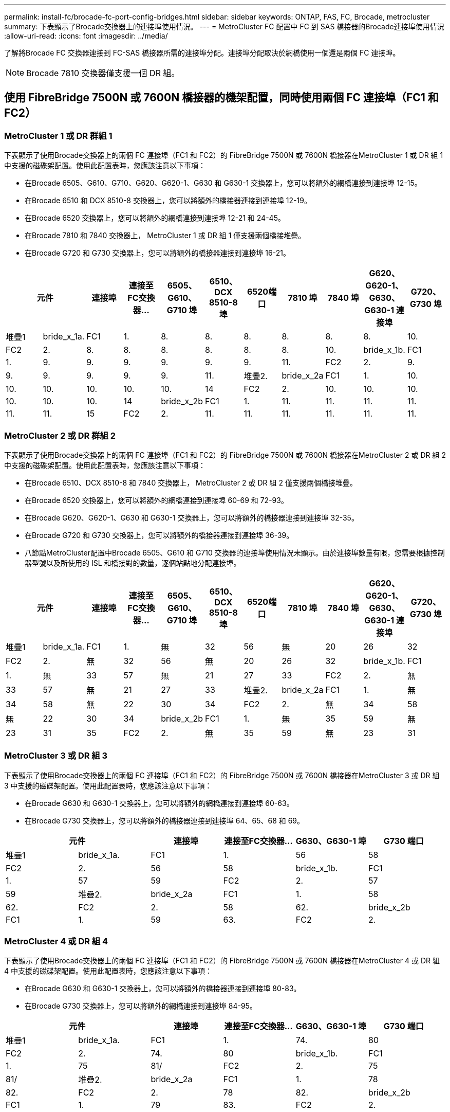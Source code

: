 ---
permalink: install-fc/brocade-fc-port-config-bridges.html 
sidebar: sidebar 
keywords: ONTAP, FAS, FC, Brocade, metrocluster 
summary: 下表顯示了Brocade交換器上的連接埠使用情況。 
---
= MetroCluster FC 配置中 FC 到 SAS 橋接器的Brocade連接埠使用情況
:allow-uri-read: 
:icons: font
:imagesdir: ../media/


[role="lead"]
了解將Brocade FC 交換器連接到 FC-SAS 橋接器所需的連接埠分配。連接埠分配取決於網橋使用一個還是兩個 FC 連接埠。


NOTE: Brocade 7810 交換器僅支援一個 DR 組。



== 使用 FibreBridge 7500N 或 7600N 橋接器的機架配置，同時使用兩個 FC 連接埠（FC1 和 FC2）



=== MetroCluster 1 或 DR 群組 1

下表顯示了使用Brocade交換器上的兩個 FC 連接埠（FC1 和 FC2）的 FibreBridge 7500N 或 7600N 橋接器在MetroCluster 1 或 DR 組 1 中支援的磁碟架配置。使用此配置表時，您應該注意以下事項：

* 在Brocade 6505、G610、G710、G620、G620-1、G630 和 G630-1 交換器上，您可以將額外的網橋連接到連接埠 12-15。
* 在Brocade 6510 和 DCX 8510-8 交換器上，您可以將額外的橋接器連接到連接埠 12-19。
* 在Brocade 6520 交換器上，您可以將額外的網橋連接到連接埠 12-21 和 24-45。
* 在Brocade 7810 和 7840 交換器上， MetroCluster 1 或 DR 組 1 僅支援兩個橋接堆疊。
* 在Brocade G720 和 G730 交換器上，您可以將額外的橋接器連接到連接埠 16-21。


[cols="2a,2a,2a,2a,2a,2a,2a,2a,2a,2a,2a"]
|===
2+| *元件* | *連接埠* | *連接至FC交換器...* | *6505、G610、G710 埠* | *6510、DCX 8510-8 埠* | 6520端口 | *7810 埠* | *7840 埠* | *G620、G620-1、G630、G630-1 連接埠* | *G720、G730 埠* 


 a| 
堆疊1
 a| 
bride_x_1a.
 a| 
FC1
 a| 
1.
 a| 
8.
 a| 
8.
 a| 
8.
 a| 
8.
 a| 
8.
 a| 
8.
 a| 
10.



 a| 
FC2
 a| 
2.
 a| 
8.
 a| 
8.
 a| 
8.
 a| 
8.
 a| 
8.
 a| 
8.
 a| 
10.



 a| 
bride_x_1b.
 a| 
FC1
 a| 
1.
 a| 
9.
 a| 
9.
 a| 
9.
 a| 
9.
 a| 
9.
 a| 
9.
 a| 
11.



 a| 
FC2
 a| 
2.
 a| 
9.
 a| 
9.
 a| 
9.
 a| 
9.
 a| 
9.
 a| 
9.
 a| 
11.



 a| 
堆疊2.
 a| 
bride_x_2a
 a| 
FC1
 a| 
1.
 a| 
10.
 a| 
10.
 a| 
10.
 a| 
10.
 a| 
10.
 a| 
10.
 a| 
14



 a| 
FC2
 a| 
2.
 a| 
10.
 a| 
10.
 a| 
10.
 a| 
10.
 a| 
10.
 a| 
10.
 a| 
14



 a| 
bride_x_2b
 a| 
FC1
 a| 
1.
 a| 
11.
 a| 
11.
 a| 
11.
 a| 
11.
 a| 
11.
 a| 
11.
 a| 
15



 a| 
FC2
 a| 
2.
 a| 
11.
 a| 
11.
 a| 
11.
 a| 
11.
 a| 
11.
 a| 
11.
 a| 
15

|===


=== MetroCluster 2 或 DR 群組 2

下表顯示了使用Brocade交換器上的兩個 FC 連接埠（FC1 和 FC2）的 FibreBridge 7500N 或 7600N 橋接器在MetroCluster 2 或 DR 組 2 中支援的磁碟架配置。使用此配置表時，您應該注意以下事項：

* 在Brocade 6510、DCX 8510-8 和 7840 交換器上， MetroCluster 2 或 DR 組 2 僅支援兩個橋接堆疊。
* 在Brocade 6520 交換器上，您可以將額外的網橋連接到連接埠 60-69 和 72-93。
* 在Brocade G620、G620-1、G630 和 G630-1 交換器上，您可以將額外的橋接器連接到連接埠 32-35。
* 在Brocade G720 和 G730 交換器上，您可以將額外的橋接器連接到連接埠 36-39。
* 八節點MetroCluster配置中Brocade 6505、G610 和 G710 交換器的連接埠使用情況未顯示。由於連接埠數量有限，您需要根據控制器型號以及所使用的 ISL 和橋接對的數量，逐個站點地分配連接埠。


[cols="2a,2a,2a,2a,2a,2a,2a,2a,2a,2a,2a"]
|===
2+| *元件* | *連接埠* | *連接至FC交換器...* | *6505、G610、G710 埠* | *6510、DCX 8510-8 埠* | 6520端口 | *7810 埠* | *7840 埠* | *G620、G620-1、G630、G630-1 連接埠* | *G720、G730 埠* 


 a| 
堆疊1
 a| 
bride_x_1a.
 a| 
FC1
 a| 
1.
 a| 
無
 a| 
32
 a| 
56
 a| 
無
 a| 
20
 a| 
26
 a| 
32



 a| 
FC2
 a| 
2.
 a| 
無
 a| 
32
 a| 
56
 a| 
無
 a| 
20
 a| 
26
 a| 
32



 a| 
bride_x_1b.
 a| 
FC1
 a| 
1.
 a| 
無
 a| 
33
 a| 
57
 a| 
無
 a| 
21
 a| 
27
 a| 
33



 a| 
FC2
 a| 
2.
 a| 
無
 a| 
33
 a| 
57
 a| 
無
 a| 
21
 a| 
27
 a| 
33



 a| 
堆疊2.
 a| 
bride_x_2a
 a| 
FC1
 a| 
1.
 a| 
無
 a| 
34
 a| 
58
 a| 
無
 a| 
22
 a| 
30
 a| 
34



 a| 
FC2
 a| 
2.
 a| 
無
 a| 
34
 a| 
58
 a| 
無
 a| 
22
 a| 
30
 a| 
34



 a| 
bride_x_2b
 a| 
FC1
 a| 
1.
 a| 
無
 a| 
35
 a| 
59
 a| 
無
 a| 
23
 a| 
31
 a| 
35



 a| 
FC2
 a| 
2.
 a| 
無
 a| 
35
 a| 
59
 a| 
無
 a| 
23
 a| 
31
 a| 
35

|===


=== MetroCluster 3 或 DR 組 3

下表顯示了使用Brocade交換器上的兩個 FC 連接埠（FC1 和 FC2）的 FibreBridge 7500N 或 7600N 橋接器在MetroCluster 3 或 DR 組 3 中支援的磁碟架配置。使用此配置表時，您應該注意以下事項：

* 在Brocade G630 和 G630-1 交換器上，您可以將額外的網橋連接到連接埠 60-63。
* 在Brocade G730 交換器上，您可以將額外的橋接器連接到連接埠 64、65、68 和 69。


[cols="2a,2a,2a,2a,2a,2a"]
|===
2+| *元件* | *連接埠* | *連接至FC交換器...* | *G630、G630-1 埠* | G730 端口 


 a| 
堆疊1
 a| 
bride_x_1a.
 a| 
FC1
 a| 
1.
 a| 
56
 a| 
58



 a| 
FC2
 a| 
2.
 a| 
56
 a| 
58



 a| 
bride_x_1b.
 a| 
FC1
 a| 
1.
 a| 
57
 a| 
59



 a| 
FC2
 a| 
2.
 a| 
57
 a| 
59



 a| 
堆疊2.
 a| 
bride_x_2a
 a| 
FC1
 a| 
1.
 a| 
58
 a| 
62.



 a| 
FC2
 a| 
2.
 a| 
58
 a| 
62.



 a| 
bride_x_2b
 a| 
FC1
 a| 
1.
 a| 
59
 a| 
63.



 a| 
FC2
 a| 
2.
 a| 
59
 a| 
63.

|===


=== MetroCluster 4 或 DR 組 4

下表顯示了使用Brocade交換器上的兩個 FC 連接埠（FC1 和 FC2）的 FibreBridge 7500N 或 7600N 橋接器在MetroCluster 4 或 DR 組 4 中支援的磁碟架配置。使用此配置表時，您應該注意以下事項：

* 在Brocade G630 和 G630-1 交換器上，您可以將額外的橋接器連接到連接埠 80-83。
* 在Brocade G730 交換器上，您可以將額外的網橋連接到連接埠 84-95。


[cols="2a,2a,2a,2a,2a,2a"]
|===
2+| *元件* | *連接埠* | *連接至FC交換器...* | *G630、G630-1 埠* | G730 端口 


 a| 
堆疊1
 a| 
bride_x_1a.
 a| 
FC1
 a| 
1.
 a| 
74.
 a| 
80



 a| 
FC2
 a| 
2.
 a| 
74.
 a| 
80



 a| 
bride_x_1b.
 a| 
FC1
 a| 
1.
 a| 
75
 a| 
81/



 a| 
FC2
 a| 
2.
 a| 
75
 a| 
81/



 a| 
堆疊2.
 a| 
bride_x_2a
 a| 
FC1
 a| 
1.
 a| 
78
 a| 
82.



 a| 
FC2
 a| 
2.
 a| 
78
 a| 
82.



 a| 
bride_x_2b
 a| 
FC1
 a| 
1.
 a| 
79
 a| 
83.



 a| 
FC2
 a| 
2.
 a| 
79
 a| 
83.

|===


== 使用 FiberBridge 7500N 或 7600N 的機櫃組態，僅限使用一個 FC 連接埠（ FC1 或 FC2 ）



=== MetroCluster 1 或 DR 群組 1

下表顯示了使用 FibreBridge 7500N 或 7600N 以及Brocade交換器上僅一個 FC 連接埠（FC1 或 FC2）的MetroCluster 1 或 DR 組 1 中支援的磁碟架配置。使用此配置表時，您應該注意以下事項：

* 在Brocade 6505、G610、G710、G620、G620-1、G630 和 G630-1 交換器上，附加網橋連接埠 12-15。
* 在Brocade 6510 和 DCX 8510-8 交換器上，您可以將額外的橋接器連接到連接埠 12-19。
* 在Brocade 6520 交換器上，您可以將額外的網橋連接到連接埠 16-21 和 24-45。
* 在Brocade G720 和 G730 交換器上，您可以將額外的橋接器連接到連接埠 16-21。


[cols="2a,2a,2a,2a,2a,2a,2a,2a,2a,2a"]
|===
| *元件* | *連接埠* | *連接至FC交換器...* | *6505、G610、G710 埠* | *6510、DCX 8510-8 埠* | 6520端口 | *7810 埠* | *7840 埠* | *G620、G620-1、G630、G630-1 連接埠* | *G720、G730 埠* 


 a| 
堆疊1
 a| 
bride_x_1a.
 a| 
1.
 a| 
8.
 a| 
8.
 a| 
8.
 a| 
8.
 a| 
8.
 a| 
8.
 a| 
10.



 a| 
bride_x_1b.
 a| 
2.
 a| 
8.
 a| 
8.
 a| 
8.
 a| 
8.
 a| 
8.
 a| 
8.
 a| 
10.



 a| 
堆疊2.
 a| 
bride_x_2a
 a| 
1.
 a| 
9.
 a| 
9.
 a| 
9.
 a| 
9.
 a| 
9.
 a| 
9.
 a| 
11.



 a| 
bride_x_2b
 a| 
2.
 a| 
9.
 a| 
9.
 a| 
9.
 a| 
9.
 a| 
9.
 a| 
9.
 a| 
11.



 a| 
堆疊3
 a| 
bride_x_3a
 a| 
1.
 a| 
10.
 a| 
10.
 a| 
10.
 a| 
10.
 a| 
10.
 a| 
10.
 a| 
14



 a| 
bride_x_3b
 a| 
2.
 a| 
10.
 a| 
10.
 a| 
10.
 a| 
10.
 a| 
10.
 a| 
10.
 a| 
14



 a| 
堆疊4.
 a| 
bride_x_4a.
 a| 
1.
 a| 
11.
 a| 
11.
 a| 
11.
 a| 
11.
 a| 
11.
 a| 
11.
 a| 
15



 a| 
bride_x_4b.
 a| 
2.
 a| 
11.
 a| 
11.
 a| 
11.
 a| 
11.
 a| 
11.
 a| 
11.
 a| 
15

|===


=== MetroCluster 2 或 DR 群組 2

下表顯示了使用Brocade交換器上的一個 FC 連接埠（FC1 或 FC2）的 FibreBridge 7500N 或 7600N 橋接器在MetroCluster 2 或 DR 組 2 中支援的磁碟架配置。使用此配置表時，您應該注意以下事項：

* 在Brocade 6520 交換器上，您可以將額外的網橋連接到連接埠 60-69 和 72-93。
* 在Brocade G620、G620-1、G630、G630-1 交換器上，您可以將額外的橋接器連接到連接埠 32-35。
* 在Brocade G720 和 G730 交換器上，您可以將額外的橋接器連接到連接埠 36-39。
* 八節點MetroCluster配置中Brocade 6505、G610 和 G710 交換器的連接埠使用情況未顯示。由於連接埠數量有限，您需要根據控制器型號以及所使用的 ISL 和橋接對的數量，逐個站點地分配連接埠。


[cols="2a,2a,2a,2a,2a,2a,2a,2a,2a,2a"]
|===
| *元件* | *連接埠* | *連接至FC交換器...* | *6505、G610、G710 埠* | *6510、DCX 8510-8 埠* | 6520端口 | *7810 埠* | *7840 埠* | *G620、G620-1、G630、G630-1 連接埠* | *G720、G730 埠* 


 a| 
堆疊1
 a| 
bride_x_1a.
 a| 
1.
 a| 
無
 a| 
32
 a| 
56
 a| 
無
 a| 
20
 a| 
26
 a| 
32



 a| 
bride_x_1b.
 a| 
2.
 a| 
無
 a| 
32
 a| 
56
 a| 
無
 a| 
20
 a| 
26
 a| 
32



 a| 
堆疊2.
 a| 
bride_x_2a
 a| 
1.
 a| 
無
 a| 
33
 a| 
57
 a| 
無
 a| 
21
 a| 
27
 a| 
33



 a| 
bride_x_2b
 a| 
2.
 a| 
無
 a| 
33
 a| 
57
 a| 
無
 a| 
21
 a| 
27
 a| 
33



 a| 
堆疊3
 a| 
bride_x_3a
 a| 
1.
 a| 
無
 a| 
34
 a| 
58
 a| 
無
 a| 
22
 a| 
30
 a| 
34



 a| 
bride_x_3b
 a| 
2.
 a| 
無
 a| 
34
 a| 
58
 a| 
無
 a| 
22
 a| 
30
 a| 
34



 a| 
堆疊4.
 a| 
bride_x_4a.
 a| 
1.
 a| 
無
 a| 
35
 a| 
59
 a| 
無
 a| 
23
 a| 
31
 a| 
35



 a| 
bride_x_4b.
 a| 
2.
 a| 
無
 a| 
35
 a| 
59
 a| 
無
 a| 
23
 a| 
31
 a| 
35

|===


=== MetroCluster 3 或 DR 組 3

下表顯示了使用Brocade交換器上的一個 FC 連接埠（FC1 或 FC2）的 FibreBridge 7500N 或 7600N 橋接器在MetroCluster 3 或 DR 組 3 中支援的磁碟架配置。使用此配置表時，您應該注意以下事項：

* 在Brocade G630 和 G630-1 交換器上，您可以將額外的網橋連接到連接埠 60-63。
* 在Brocade G730 交換器上，您可以將額外的橋接器連接到連接埠 64、65、68、69。


[cols="2a,2a,2a,2a,2a"]
|===
| *元件* | *連接埠* | *連接至FC交換器...* | *G630、G630-1 埠* | G730 端口 


 a| 
堆疊1
 a| 
bride_x_1a.
 a| 
1.
 a| 
56
 a| 
58



 a| 
bride_x_1b.
 a| 
2.
 a| 
56
 a| 
58



 a| 
堆疊2.
 a| 
bride_x_2a
 a| 
1.
 a| 
57
 a| 
59



 a| 
bride_x_2b
 a| 
2.
 a| 
57
 a| 
59



 a| 
堆疊3
 a| 
bride_x_3a
 a| 
1.
 a| 
58
 a| 
62.



 a| 
bride_x_3b
 a| 
2.
 a| 
58
 a| 
62.



 a| 
堆疊4.
 a| 
bride_x_4a.
 a| 
1.
 a| 
59
 a| 
63.



 a| 
bride_x_4b.
 a| 
2.
 a| 
59
 a| 
63.

|===


=== MetroCluster 4 或 DR 組 4

下表顯示了使用Brocade交換器上的一個 FC 連接埠（FC1 或 FC2）的 FibreBridge 7500N 或 7600N 橋接器在MetroCluster 4 或 DR 組 4 中支援的磁碟架配置。使用此配置表時，您應該注意以下事項：

* 在Brocade G630 和 G630-1 交換器上，您可以將額外的橋接器連接到連接埠 80-83。
* 在Brocade G730 交換器上，您可以將額外的網橋連接到連接埠 84-95。


[cols="2a,2a,2a,2a,2a"]
|===
| *元件* | *連接埠* | *連接至FC交換器...* | *G630、G630-1 埠* | G730 端口 


 a| 
堆疊1
 a| 
bride_x_1a.
 a| 
1.
 a| 
74.
 a| 
80



 a| 
bride_x_1b.
 a| 
2.
 a| 
74.
 a| 
80



 a| 
堆疊2.
 a| 
bride_x_2a
 a| 
1.
 a| 
75
 a| 
81/



 a| 
bride_x_2b
 a| 
2.
 a| 
75
 a| 
81/



 a| 
堆疊3
 a| 
bride_x_3a
 a| 
1.
 a| 
78
 a| 
82.



 a| 
bride_x_3b
 a| 
2.
 a| 
78
 a| 
82.



 a| 
堆疊4.
 a| 
bride_x_4a.
 a| 
1.
 a| 
79
 a| 
83.



 a| 
bride_x_4b.
 a| 
2.
 a| 
79
 a| 
83.

|===
